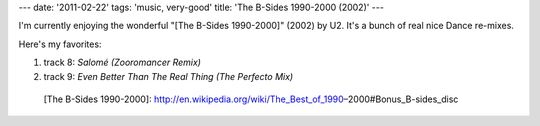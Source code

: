 ---
date: '2011-02-22'
tags: 'music, very-good'
title: 'The B-Sides 1990-2000 (2002)'
---

I\'m currently enjoying the wonderful \"[The B-Sides 1990-2000]\" (2002)
by U2. It\'s a bunch of real nice Dance re-mixes.

Here\'s my favorites:

1.  track 8: *Salomé (Zooromancer Remix)*
2.  track 9: *Even Better Than The Real Thing (The Perfecto Mix)*

  [The B-Sides 1990-2000]: http://en.wikipedia.org/wiki/The_Best_of_1990–2000#Bonus_B-sides_disc
